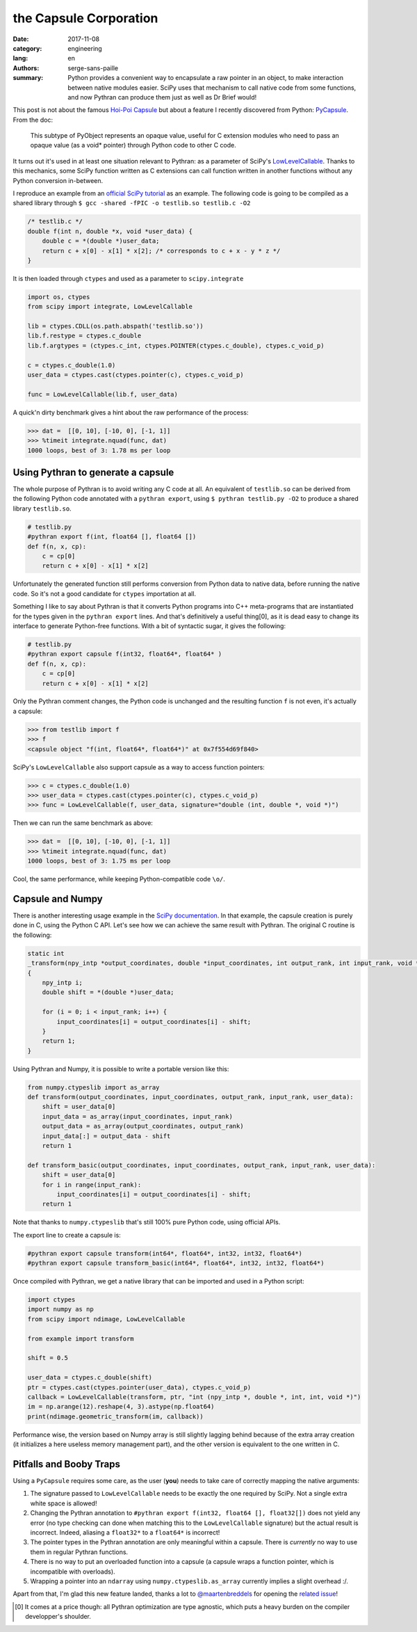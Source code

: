the Capsule Corporation
#######################

:date: 2017-11-08
:category: engineering
:lang: en
:authors: serge-sans-paille
:summary: Python provides a convenient way to encapsulate a raw pointer in an
          object, to make interaction between native modules easier. SciPy uses that
          mechanism to call native code from some functions, and now Pythran
          can produce them just as well as Dr Brief would!

This post is not about the famous `Hoi-Poi Capsule <http://dragonball.wikia.com/wiki/Capsule>`_ but about a feature I recently discovered from Python: `PyCapsule <https://docs.python.org/3.1/c-api/capsule.html>`_. From the doc:

    This subtype of PyObject represents an opaque value, useful for C extension modules who need to pass an opaque value (as a void* pointer) through Python code to other C code.

It turns out it's used in at least one situation relevant to Pythran: as a parameter of SciPy's `LowLevelCallable <https://docs.scipy.org/doc/scipy/reference/generated/scipy.LowLevelCallable.html>`_. Thanks to this mechanics, some SciPy function written as C extensions can call function written in another functions without any Python conversion in-between.

I reproduce an example from an `official SciPy tutorial  <https://scipy.github.io/devdocs/tutorial/integrate.html#faster-integration-using-low-level-callback-functions>`_ as an example.
The following code is going to be compiled as a shared library through ``$ gcc -shared -fPIC -o testlib.so testlib.c -O2``

.. code-block:: c

    /* testlib.c */
    double f(int n, double *x, void *user_data) {
        double c = *(double *)user_data;
        return c + x[0] - x[1] * x[2]; /* corresponds to c + x - y * z */
    }

It is then loaded through ``ctypes`` and used as a parameter to ``scipy.integrate``

.. code-block:: python

    import os, ctypes
    from scipy import integrate, LowLevelCallable

    lib = ctypes.CDLL(os.path.abspath('testlib.so'))
    lib.f.restype = ctypes.c_double
    lib.f.argtypes = (ctypes.c_int, ctypes.POINTER(ctypes.c_double), ctypes.c_void_p)

    c = ctypes.c_double(1.0)
    user_data = ctypes.cast(ctypes.pointer(c), ctypes.c_void_p)

    func = LowLevelCallable(lib.f, user_data)

A quick'n dirty benchmark gives a hint about the raw performance of the process:

.. code-block:: python

    >>> dat =  [[0, 10], [-10, 0], [-1, 1]]
    >>> %timeit integrate.nquad(func, dat)
    1000 loops, best of 3: 1.78 ms per loop

Using Pythran to generate a capsule
===================================

The whole purpose of Pythran is to avoid writing any C code at all. An equivalent of ``testlib.so`` can be derived from the following Python code annotated with a ``pythran export``,
using ``$ pythran testlib.py -O2`` to produce a shared library ``testlib.so``.

.. code-block:: python

    # testlib.py
    #pythran export f(int, float64 [], float64 [])
    def f(n, x, cp):
        c = cp[0]
        return c + x[0] - x[1] * x[2]


Unfortunately the generated function still performs conversion from Python data to native data, before running the native code. So it's not a good candidate for ``ctypes`` importation at all.

Something I like to say about Pythran is that it converts Python programs into
C++ meta-programs that are instantiated for the types given in the ``pythran
export`` lines. And that's definitively a useful thing[0], as it is dead easy
to change its interface to generate Python-free functions. With a bit of syntactic sugar, it gives the following:

.. code-block:: python

    # testlib.py
    #pythran export capsule f(int32, float64*, float64* )
    def f(n, x, cp):
        c = cp[0]
        return c + x[0] - x[1] * x[2]

Only the Pythran comment changes, the Python code is unchanged and the resulting function ``f`` is not even, it's actually a capsule:

.. code-block:: python

    >>> from testlib import f
    >>> f
    <capsule object "f(int, float64*, float64*)" at 0x7f554d69f840>

SciPy's ``LowLevelCallable`` also support capsule as a way to access function pointers:

.. code-block:: python

    >>> c = ctypes.c_double(1.0)
    >>> user_data = ctypes.cast(ctypes.pointer(c), ctypes.c_void_p)
    >>> func = LowLevelCallable(f, user_data, signature="double (int, double *, void *)")

Then we can run the same benchmark as above:

.. code-block:: python

    >>> dat =  [[0, 10], [-10, 0], [-1, 1]]
    >>> %timeit integrate.nquad(func, dat)
    1000 loops, best of 3: 1.75 ms per loop

Cool, the same performance, while keeping Python-compatible code ``\o/``.

Capsule and Numpy
=================

There is another interesting usage example in the `SciPy documentation
<https://docs.scipy.org/doc/scipy/reference/tutorial/ndimage.html#ndimage-ccallbacks>`_.
In that example, the capsule creation is purely done in C, using the Python C
API. Let's see how we can achieve the same result with Pythran. The original C routine is the following:

.. code-block:: C

    static int
    _transform(npy_intp *output_coordinates, double *input_coordinates, int output_rank, int input_rank, void *user_data)
    {
        npy_intp i;
        double shift = *(double *)user_data;

        for (i = 0; i < input_rank; i++) {
            input_coordinates[i] = output_coordinates[i] - shift;
        }
        return 1;
    }

Using Pythran and Numpy, it is possible to write a portable version like this:

.. code-block:: python

    from numpy.ctypeslib import as_array
    def transform(output_coordinates, input_coordinates, output_rank, input_rank, user_data):
        shift = user_data[0]
        input_data = as_array(input_coordinates, input_rank)
        output_data = as_array(output_coordinates, output_rank)
        input_data[:] = output_data - shift
        return 1

    def transform_basic(output_coordinates, input_coordinates, output_rank, input_rank, user_data):
        shift = user_data[0]
        for i in range(input_rank):
            input_coordinates[i] = output_coordinates[i] - shift;
        return 1

Note that thanks to ``numpy.ctypeslib`` that's still 100% pure Python code, using official APIs.

The export line to create a capsule is:

.. code-block:: python

    #pythran export capsule transform(int64*, float64*, int32, int32, float64*)
    #pythran export capsule transform_basic(int64*, float64*, int32, int32, float64*)

Once compiled with Pythran, we get a native library that can be imported and used in a Python script:

.. code-block:: python

    import ctypes
    import numpy as np
    from scipy import ndimage, LowLevelCallable

    from example import transform

    shift = 0.5

    user_data = ctypes.c_double(shift)
    ptr = ctypes.cast(ctypes.pointer(user_data), ctypes.c_void_p)
    callback = LowLevelCallable(transform, ptr, "int (npy_intp *, double *, int, int, void *)")
    im = np.arange(12).reshape(4, 3).astype(np.float64)
    print(ndimage.geometric_transform(im, callback))

Performance wise, the version based on Numpy array is still slightly lagging
behind because of the extra array creation (it initializes a here useless
memory management part), and the other version is equivalent to the one written
in C.


Pitfalls and Booby Traps
========================

Using a ``PyCapsule`` requires some care, as the user (**you**) needs to take care of correctly mapping the native arguments:

1. The signature passed to ``LowLevelCallable`` needs to be exactly the one required by SciPy. Not a single extra white space is allowed!

2. Changing the Pythran annotation to ``#pythran export f(int32, float64 [], float32[])`` does not yield any error (no type checking can done when matching this to the ``LowLevelCallable`` signature) but the actual result is incorrect. Indeed, aliasing a ``float32*`` to a ``float64*`` is incorrect!

3. The pointer types in the Pythran annotation are only meaningful within a capsule. There is *currently* no way to use them in regular Pythran functions.

4. There is no way to put an overloaded function into a capsule (a capsule wraps a function pointer, which is incompatible with overloads).

5. Wrapping a pointer into an ``ndarray`` using ``numpy.ctypeslib.as_array`` currently implies a slight overhead :/.

Apart from that, I'm glad this new feature landed, thanks a lot to `@maartenbreddels <https://github.com/maartenbreddels>`_ for opening the `related issue <https://github.com/serge-sans-paille/pythran/issues/732>`_!


.. [0] It comes at a price though: all Pythran optimization are type agnostic, which puts a heavy burden on the compiler developper's shoulder.

